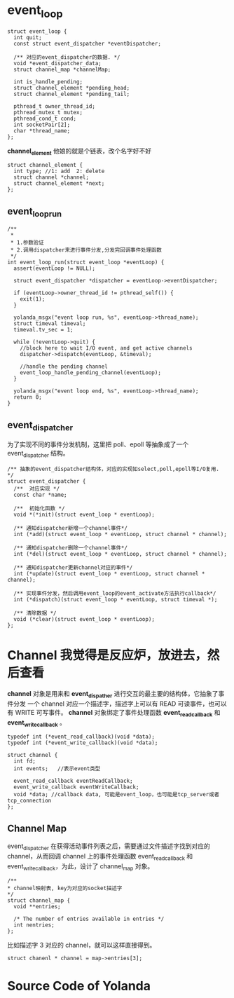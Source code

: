 * event_loop
#+BEGIN_SRC c++
  struct event_loop {
    int quit;
    const struct event_dispatcher *eventDispatcher;

    /** 对应的event_dispatcher的数据. */
    void *event_dispatcher_data;
    struct channel_map *channelMap;

    int is_handle_pending;
    struct channel_element *pending_head;
    struct channel_element *pending_tail;

    pthread_t owner_thread_id;
    pthread_mutex_t mutex;
    pthread_cond_t cond;
    int socketPair[2];
    char *thread_name;
  };
#+END_SRC

*channel_element* 他娘的就是个链表，改个名字好不好
#+BEGIN_SRC c++
  struct channel_element {
    int type; //1: add  2: delete
    struct channel *channel;
    struct channel_element *next;
  };
#+END_SRC
** event_loop_run
#+BEGIN_SRC c++
  /**
   ,*
   ,* 1.参数验证
   ,* 2.调用dispatcher来进行事件分发,分发完回调事件处理函数
   ,*/
  int event_loop_run(struct event_loop *eventLoop) {
    assert(eventLoop != NULL);

    struct event_dispatcher *dispatcher = eventLoop->eventDispatcher;

    if (eventLoop->owner_thread_id != pthread_self()) {
      exit(1);
    }

    yolanda_msgx("event loop run, %s", eventLoop->thread_name);
    struct timeval timeval;
    timeval.tv_sec = 1;

    while (!eventLoop->quit) {
      //block here to wait I/O event, and get active channels
      dispatcher->dispatch(eventLoop, &timeval);

      //handle the pending channel
      event_loop_handle_pending_channel(eventLoop);
    }

    yolanda_msgx("event loop end, %s", eventLoop->thread_name);
    return 0;
  }
#+END_SRC

** event_dispatcher
为了实现不同的事件分发机制，这里把 poll、epoll 等抽象成了一个 event_dispatcher 结构。
#+BEGIN_SRC c++
  /** 抽象的event_dispatcher结构体，对应的实现如select,poll,epoll等I/O复用. */
  struct event_dispatcher {
    /**  对应实现 */
    const char *name;

    /**  初始化函数 */
    void *(*init)(struct event_loop * eventLoop);

    /** 通知dispatcher新增一个channel事件*/
    int (*add)(struct event_loop * eventLoop, struct channel * channel);

    /** 通知dispatcher删除一个channel事件*/
    int (*del)(struct event_loop * eventLoop, struct channel * channel);

    /** 通知dispatcher更新channel对应的事件*/
    int (*update)(struct event_loop * eventLoop, struct channel * channel);

    /** 实现事件分发，然后调用event_loop的event_activate方法执行callback*/
    int (*dispatch)(struct event_loop * eventLoop, struct timeval *);

    /** 清除数据 */
    void (*clear)(struct event_loop * eventLoop);
  };
#+END_SRC

* Channel 我觉得是反应炉，放进去，然后查看
*channel* 对象是用来和 *event_dispather* 进行交互的最主要的结构体，它抽象了事件分发
一个 channel 对应一个描述字，描述字上可以有 READ 可读事件，也可以有 WRITE 可写事件。
*channel* 对象绑定了事件处理函数 *event_read_callback* 和 *event_write_callback* 。
#+BEGIN_SRC c++
  typedef int (*event_read_callback)(void *data);
  typedef int (*event_write_callback)(void *data);

  struct channel {
    int fd;
    int events;   //表示event类型

    event_read_callback eventReadCallback;
    event_write_callback eventWriteCallback;
    void *data; //callback data, 可能是event_loop，也可能是tcp_server或者tcp_connection
  };
#+END_SRC

** Channel Map
event_dispatcher 在获得活动事件列表之后，需要通过文件描述字找到对应的 channel，从而回调 channel 上的事件处理函数 event_read_callback 和 event_write_callback，为此，设计了 channel_map 对象。
#+BEGIN_SRC c++
  /**
  * channel映射表, key为对应的socket描述字
  */
  struct channel_map {
    void **entries;

    /* The number of entries available in entries */
    int nentries;
  };
#+END_SRC

比如描述字 3 对应的 channel，就可以这样直接得到。
#+BEGIN_SRC c++
  struct chanenl * channel = map->entries[3];
#+END_SRC


* Source Code of Yolanda

